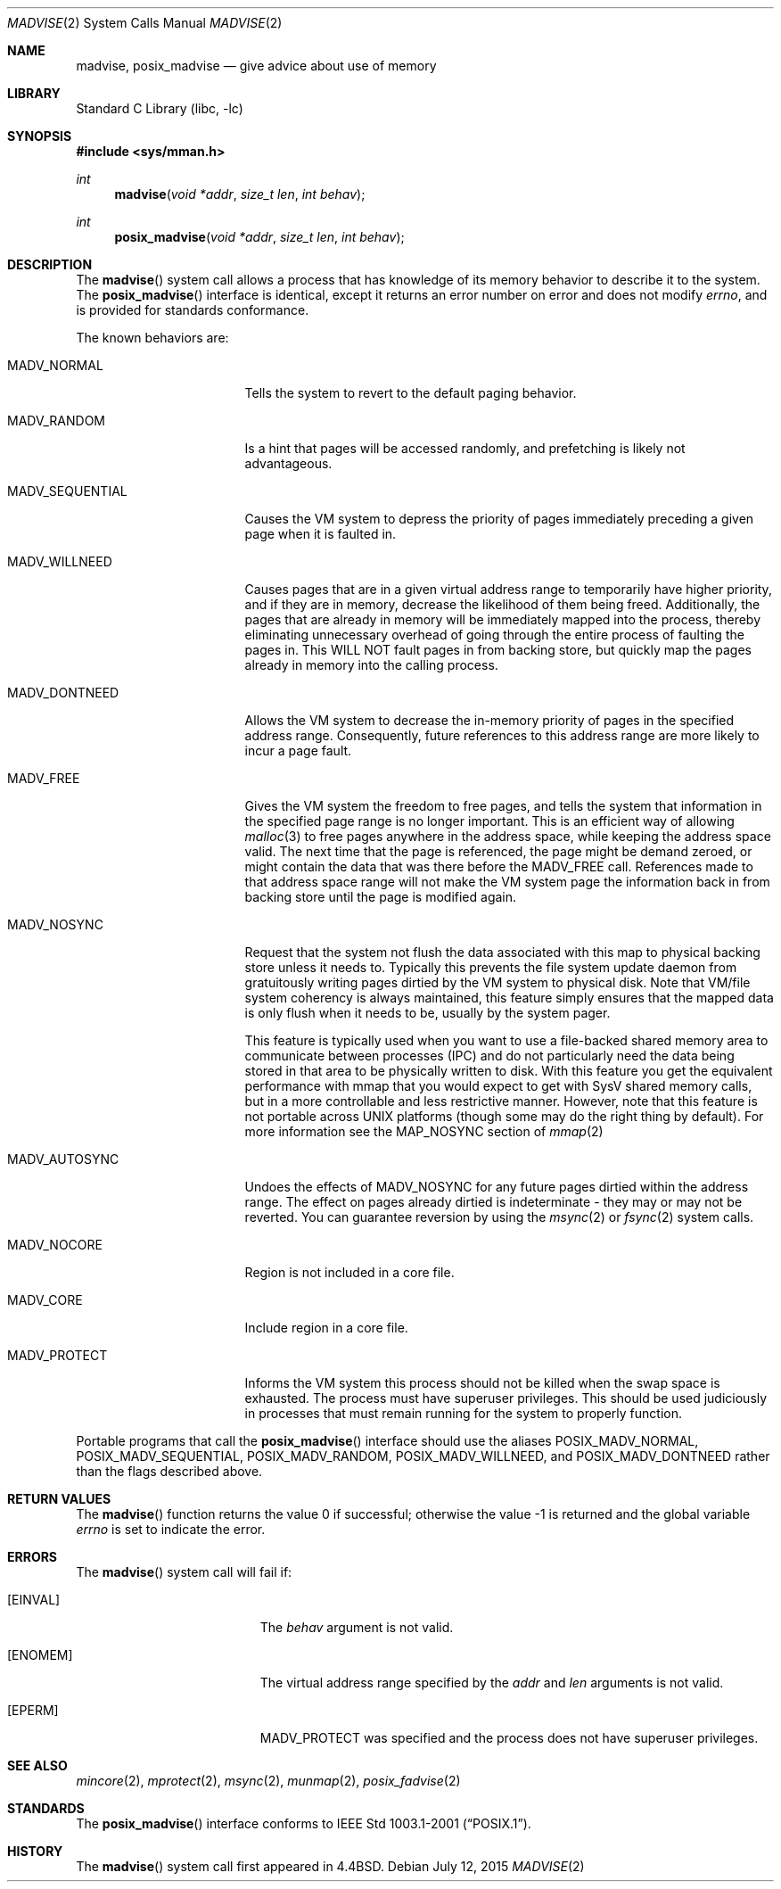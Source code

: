.\" Copyright (c) 1991, 1993
.\"	The Regents of the University of California.  All rights reserved.
.\"
.\" Redistribution and use in source and binary forms, with or without
.\" modification, are permitted provided that the following conditions
.\" are met:
.\" 1. Redistributions of source code must retain the above copyright
.\"    notice, this list of conditions and the following disclaimer.
.\" 2. Redistributions in binary form must reproduce the above copyright
.\"    notice, this list of conditions and the following disclaimer in the
.\"    documentation and/or other materials provided with the distribution.
.\" 4. Neither the name of the University nor the names of its contributors
.\"    may be used to endorse or promote products derived from this software
.\"    without specific prior written permission.
.\"
.\" THIS SOFTWARE IS PROVIDED BY THE REGENTS AND CONTRIBUTORS ``AS IS'' AND
.\" ANY EXPRESS OR IMPLIED WARRANTIES, INCLUDING, BUT NOT LIMITED TO, THE
.\" IMPLIED WARRANTIES OF MERCHANTABILITY AND FITNESS FOR A PARTICULAR PURPOSE
.\" ARE DISCLAIMED.  IN NO EVENT SHALL THE REGENTS OR CONTRIBUTORS BE LIABLE
.\" FOR ANY DIRECT, INDIRECT, INCIDENTAL, SPECIAL, EXEMPLARY, OR CONSEQUENTIAL
.\" DAMAGES (INCLUDING, BUT NOT LIMITED TO, PROCUREMENT OF SUBSTITUTE GOODS
.\" OR SERVICES; LOSS OF USE, DATA, OR PROFITS; OR BUSINESS INTERRUPTION)
.\" HOWEVER CAUSED AND ON ANY THEORY OF LIABILITY, WHETHER IN CONTRACT, STRICT
.\" LIABILITY, OR TORT (INCLUDING NEGLIGENCE OR OTHERWISE) ARISING IN ANY WAY
.\" OUT OF THE USE OF THIS SOFTWARE, EVEN IF ADVISED OF THE POSSIBILITY OF
.\" SUCH DAMAGE.
.\"
.\"	@(#)madvise.2	8.1 (Berkeley) 6/9/93
.\" $FreeBSD: head/lib/libc/sys/madvise.2 285428 2015-07-12 19:18:19Z alc $
.\"
.Dd July 12, 2015
.Dt MADVISE 2
.Os
.Sh NAME
.Nm madvise , posix_madvise
.Nd give advice about use of memory
.Sh LIBRARY
.Lb libc
.Sh SYNOPSIS
.In sys/mman.h
.Ft int
.Fn madvise "void *addr" "size_t len" "int behav"
.Ft int
.Fn posix_madvise "void *addr" "size_t len" "int behav"
.Sh DESCRIPTION
The
.Fn madvise
system call
allows a process that has knowledge of its memory behavior
to describe it to the system.
The
.Fn posix_madvise
interface is identical, except it returns an error number on error and does
not modify
.Va errno ,
and is provided for standards conformance.
.Pp
The known behaviors are:
.Bl -tag -width MADV_SEQUENTIAL
.It Dv MADV_NORMAL
Tells the system to revert to the default paging
behavior.
.It Dv MADV_RANDOM
Is a hint that pages will be accessed randomly, and prefetching
is likely not advantageous.
.It Dv MADV_SEQUENTIAL
Causes the VM system to depress the priority of
pages immediately preceding a given page when it is faulted in.
.It Dv MADV_WILLNEED
Causes pages that are in a given virtual address range
to temporarily have higher priority, and if they are in
memory, decrease the likelihood of them being freed.
Additionally,
the pages that are already in memory will be immediately mapped into
the process, thereby eliminating unnecessary overhead of going through
the entire process of faulting the pages in.
This WILL NOT fault
pages in from backing store, but quickly map the pages already in memory
into the calling process.
.It Dv MADV_DONTNEED
Allows the VM system to decrease the in-memory priority
of pages in the specified address range.
Consequently, future references to this address range are more likely
to incur a page fault.
.It Dv MADV_FREE
Gives the VM system the freedom to free pages,
and tells the system that information in the specified page range
is no longer important.
This is an efficient way of allowing
.Xr malloc 3
to free pages anywhere in the address space, while keeping the address space
valid.
The next time that the page is referenced, the page might be demand
zeroed, or might contain the data that was there before the
.Dv MADV_FREE
call.
References made to that address space range will not make the VM system
page the information back in from backing store until the page is
modified again.
.It Dv MADV_NOSYNC
Request that the system not flush the data associated with this map to
physical backing store unless it needs to.
Typically this prevents the
file system update daemon from gratuitously writing pages dirtied
by the VM system to physical disk.
Note that VM/file system coherency is
always maintained, this feature simply ensures that the mapped data is
only flush when it needs to be, usually by the system pager.
.Pp
This feature is typically used when you want to use a file-backed shared
memory area to communicate between processes (IPC) and do not particularly
need the data being stored in that area to be physically written to disk.
With this feature you get the equivalent performance with mmap that you
would expect to get with SysV shared memory calls, but in a more controllable
and less restrictive manner.
However, note that this feature is not portable
across UNIX platforms (though some may do the right thing by default).
For more information see the MAP_NOSYNC section of
.Xr mmap 2
.It Dv MADV_AUTOSYNC
Undoes the effects of MADV_NOSYNC for any future pages dirtied within the
address range.
The effect on pages already dirtied is indeterminate - they
may or may not be reverted.
You can guarantee reversion by using the
.Xr msync 2
or
.Xr fsync 2
system calls.
.It Dv MADV_NOCORE
Region is not included in a core file.
.It Dv MADV_CORE
Include region in a core file.
.It Dv MADV_PROTECT
Informs the VM system this process should not be killed when the
swap space is exhausted.
The process must have superuser privileges.
This should be used judiciously in processes that must remain running
for the system to properly function.
.El
.Pp
Portable programs that call the
.Fn posix_madvise
interface should use the aliases
.Dv POSIX_MADV_NORMAL , POSIX_MADV_SEQUENTIAL ,
.Dv POSIX_MADV_RANDOM , POSIX_MADV_WILLNEED ,
and
.Dv POSIX_MADV_DONTNEED
rather than the flags described above.
.Sh RETURN VALUES
.Rv -std madvise
.Sh ERRORS
The
.Fn madvise
system call will fail if:
.Bl -tag -width Er
.It Bq Er EINVAL
The
.Fa behav
argument is not valid.
.It Bq Er ENOMEM
The virtual address range specified by the
.Fa addr
and
.Fa len
arguments is not valid.
.It Bq Er EPERM
.Dv MADV_PROTECT
was specified and the process does not have superuser privileges.
.El
.Sh SEE ALSO
.Xr mincore 2 ,
.Xr mprotect 2 ,
.Xr msync 2 ,
.Xr munmap 2 ,
.Xr posix_fadvise 2
.Sh STANDARDS
The
.Fn posix_madvise
interface conforms to
.St -p1003.1-2001 .
.Sh HISTORY
The
.Fn madvise
system call first appeared in
.Bx 4.4 .
